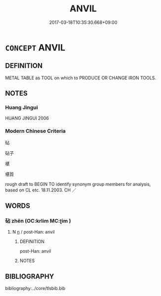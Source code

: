 # -*- mode: mandoku-tls-view -*-
#+TITLE: ANVIL
#+DATE: 2017-03-18T10:35:30.668+09:00        
#+STARTUP: content
* =CONCEPT= ANVIL
:PROPERTIES:
:CUSTOM_ID: uuid-67923612-4797-498e-a795-eb31dac29fb7
:TR_ZH: 鐵砧
:END:
** DEFINITION

METAL TABLE as TOOL on which to PRODUCE OR CHANGE IRON TOOLS.

** NOTES

*** Huang Jingui
HUANG JINGUI 2006

*** Modern Chinese Criteria
砧

砧子

椹

椹質

rough draft to BEGIN TO identify synonym group members for analysis, based on CL etc. 18.11.2003. CH ／

** WORDS
   :PROPERTIES:
   :VISIBILITY: children
   :END:
*** 砧 zhēn (OC:krlim MC:ʈim )
:PROPERTIES:
:CUSTOM_ID: uuid-42201c4a-c18a-4026-adcb-e4e4c067ad31
:Char+: 砧(112,5/10) 
:GY_IDS+: uuid-df3556f7-226e-44d1-82aa-d7e46fea1b19
:PY+: zhēn     
:OC+: krlim     
:MC+: ʈim     
:END: 
**** N [[tls:syn-func::#uuid-8717712d-14a4-4ae2-be7a-6e18e61d929b][n]] / post-Han: anvil
:PROPERTIES:
:CUSTOM_ID: uuid-1de3a92a-f87e-4378-a156-bf03e860429e
:END:
****** DEFINITION

post-Han: anvil

****** NOTES

** BIBLIOGRAPHY
bibliography:../core/tlsbib.bib
